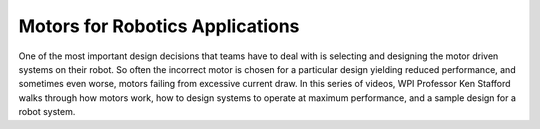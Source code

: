 Motors for Robotics Applications
================================
One of the most important design decisions that teams have to deal with is selecting and designing the motor driven systems on their robot. So often the incorrect motor is chosen for a particular design yielding reduced performance, and sometimes even worse, motors failing from excessive current draw. In this series of videos, WPI Professor Ken Stafford walks through how motors work, how to design systems to operate at maximum performance, and a sample design for a robot system.

.. raw:: html

    <div style="position: relative; padding-bottom: 56.25%; height: 0; overflow: hidden; max-width: 100%; height: auto;"> <iframe src="https://www.youtube.com/embed/J8LeSMPq82o?list=PL8BLGj0RyhMzSFeaXjFfzsbY6CL5zxKA6" frameborder="0" allowfullscreen style="position: absolute; top: 0; left: 0; width: 100%; height: 100%;"></iframe> </div>

.. raw:: html

    <div style="position: relative; padding-bottom: 56.25%; height: 0; overflow: hidden; max-width: 100%; height: auto;"> <iframe src="https://www.youtube.com/embed/JLb-BrwnPE4?list=PL8BLGj0RyhMzSFeaXjFfzsbY6CL5zxKA6" frameborder="0" allowfullscreen style="position: absolute; top: 0; left: 0; width: 100%; height: 100%;"></iframe> </div>

.. raw:: html

    <div style="position: relative; padding-bottom: 56.25%; height: 0; overflow: hidden; max-width: 100%; height: auto;"> <iframe src="https://www.youtube.com/embed/zfAA9SleSWg?list=PL8BLGj0RyhMzSFeaXjFfzsbY6CL5zxKA6" frameborder="0" allowfullscreen style="position: absolute; top: 0; left: 0; width: 100%; height: 100%;"></iframe> </div>

.. raw:: html

    <div style="position: relative; padding-bottom: 56.25%; height: 0; overflow: hidden; max-width: 100%; height: auto;"> <iframe src="https://www.youtube.com/embed/n84HlBeS4To?list=PL8BLGj0RyhMzSFeaXjFfzsbY6CL5zxKA6" frameborder="0" allowfullscreen style="position: absolute; top: 0; left: 0; width: 100%; height: 100%;"></iframe> </div>
